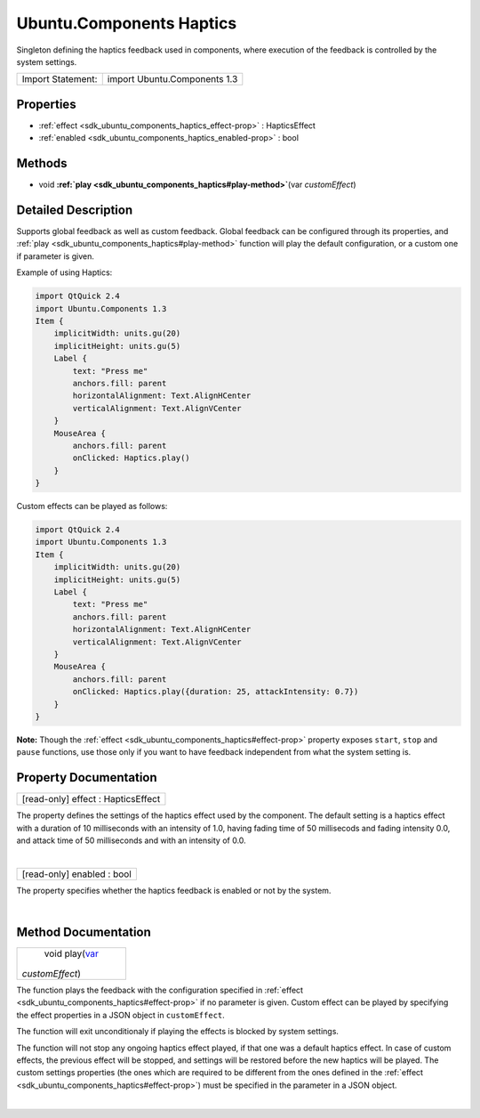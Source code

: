 .. _sdk_ubuntu_components_haptics:
Ubuntu.Components Haptics
=========================

Singleton defining the haptics feedback used in components, where
execution of the feedback is controlled by the system settings.

+---------------------+--------------------------------+
| Import Statement:   | import Ubuntu.Components 1.3   |
+---------------------+--------------------------------+

Properties
----------

-  :ref:`effect <sdk_ubuntu_components_haptics_effect-prop>` :
   HapticsEffect
-  :ref:`enabled <sdk_ubuntu_components_haptics_enabled-prop>` :
   bool

Methods
-------

-  void
   **:ref:`play <sdk_ubuntu_components_haptics#play-method>`**\ (var
   *customEffect*)

Detailed Description
--------------------

Supports global feedback as well as custom feedback. Global feedback can
be configured through its properties, and
:ref:`play <sdk_ubuntu_components_haptics#play-method>` function will play
the default configuration, or a custom one if parameter is given.

Example of using Haptics:

.. code:: qml

    import QtQuick 2.4
    import Ubuntu.Components 1.3
    Item {
        implicitWidth: units.gu(20)
        implicitHeight: units.gu(5)
        Label {
            text: "Press me"
            anchors.fill: parent
            horizontalAlignment: Text.AlignHCenter
            verticalAlignment: Text.AlignVCenter
        }
        MouseArea {
            anchors.fill: parent
            onClicked: Haptics.play()
        }
    }

Custom effects can be played as follows:

.. code:: qml

    import QtQuick 2.4
    import Ubuntu.Components 1.3
    Item {
        implicitWidth: units.gu(20)
        implicitHeight: units.gu(5)
        Label {
            text: "Press me"
            anchors.fill: parent
            horizontalAlignment: Text.AlignHCenter
            verticalAlignment: Text.AlignVCenter
        }
        MouseArea {
            anchors.fill: parent
            onClicked: Haptics.play({duration: 25, attackIntensity: 0.7})
        }
    }

**Note:** Though the
:ref:`effect <sdk_ubuntu_components_haptics#effect-prop>` property exposes
``start``, ``stop`` and ``pause`` functions, use those only if you want
to have feedback independent from what the system setting is.

Property Documentation
----------------------

.. _sdk_ubuntu_components_haptics_[read-only] effect-prop:

+--------------------------------------------------------------------------+
|        \ [read-only] effect : HapticsEffect                              |
+--------------------------------------------------------------------------+

The property defines the settings of the haptics effect used by the
component. The default setting is a haptics effect with a duration of 10
milliseconds with an intensity of 1.0, having fading time of 50
millisecods and fading intensity 0.0, and attack time of 50 milliseconds
and with an intensity of 0.0.

| 

.. _sdk_ubuntu_components_haptics_[read-only] enabled-prop:

+--------------------------------------------------------------------------+
|        \ [read-only] enabled : bool                                      |
+--------------------------------------------------------------------------+

The property specifies whether the haptics feedback is enabled or not by
the system.

| 

Method Documentation
--------------------

.. _sdk_ubuntu_components_haptics_void play-method:

+--------------------------------------------------------------------------+
|        \ void play(`var <http://doc.qt.io/qt-5/qml-var.html>`_           |
| *customEffect*)                                                          |
+--------------------------------------------------------------------------+

The function plays the feedback with the configuration specified in
:ref:`effect <sdk_ubuntu_components_haptics#effect-prop>` if no parameter
is given. Custom effect can be played by specifying the effect
properties in a JSON object in ``customEffect``.

The function will exit unconditionaly if playing the effects is blocked
by system settings.

The function will not stop any ongoing haptics effect played, if that
one was a default haptics effect. In case of custom effects, the
previous effect will be stopped, and settings will be restored before
the new haptics will be played. The custom settings properties (the ones
which are required to be different from the ones defined in the
:ref:`effect <sdk_ubuntu_components_haptics#effect-prop>`) must be
specified in the parameter in a JSON object.

| 

